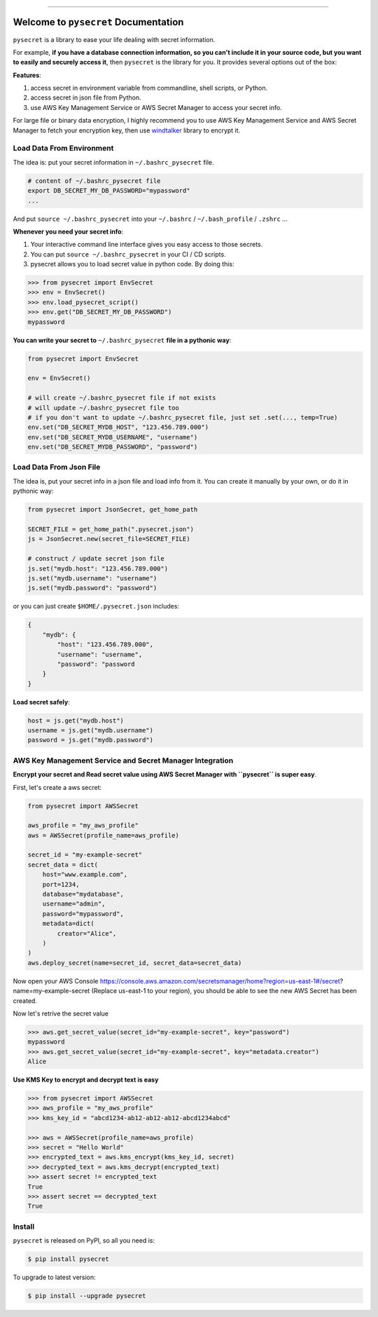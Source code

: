 .. image:: https://readthedocs.org/projects/pysecret/badge/?version=latest
    :target: https://pysecret.readthedocs.io/index.html
    :alt: Documentation Status

.. image:: https://travis-ci.org/MacHu-GWU/pysecret-project.svg?branch=master
    :target: https://travis-ci.org/MacHu-GWU/pysecret-project?branch=master

.. image:: https://codecov.io/gh/MacHu-GWU/pysecret-project/branch/master/graph/badge.svg
  :target: https://codecov.io/gh/MacHu-GWU/pysecret-project

.. image:: https://img.shields.io/pypi/v/pysecret.svg
    :target: https://pypi.python.org/pypi/pysecret

.. image:: https://img.shields.io/pypi/l/pysecret.svg
    :target: https://pypi.python.org/pypi/pysecret

.. image:: https://img.shields.io/pypi/pyversions/pysecret.svg
    :target: https://pypi.python.org/pypi/pysecret

.. image:: https://img.shields.io/badge/STAR_Me_on_GitHub!--None.svg?style=social
    :target: https://github.com/MacHu-GWU/pysecret-project

------


.. image:: https://img.shields.io/badge/Link-Document-blue.svg
      :target: https://pysecret.readthedocs.io/index.html

.. image:: https://img.shields.io/badge/Link-API-blue.svg
      :target: https://pysecret.readthedocs.io/py-modindex.html

.. image:: https://img.shields.io/badge/Link-Source_Code-blue.svg
      :target: https://pysecret.readthedocs.io/py-modindex.html

.. image:: https://img.shields.io/badge/Link-Install-blue.svg
      :target: `install`_

.. image:: https://img.shields.io/badge/Link-GitHub-blue.svg
      :target: https://github.com/MacHu-GWU/pysecret-project

.. image:: https://img.shields.io/badge/Link-Submit_Issue-blue.svg
      :target: https://github.com/MacHu-GWU/pysecret-project/issues

.. image:: https://img.shields.io/badge/Link-Request_Feature-blue.svg
      :target: https://github.com/MacHu-GWU/pysecret-project/issues

.. image:: https://img.shields.io/badge/Link-Download-blue.svg
      :target: https://pypi.org/pypi/pysecret#files


Welcome to ``pysecret`` Documentation
==============================================================================

``pysecret`` is a library to ease your life dealing with secret information.

For example, **if you have a database connection information, so you can't include it in your source code, but you want to easily and securely access it**, then ``pysecret`` is the library for you. It provides several options out of the box:

**Features**:

1. access secret in environment variable from commandline, shell scripts, or Python.
2. access secret in json file from Python.
3. use AWS Key Management Service or AWS Secret Manager to access your secret info.

For large file or binary data encryption, I highly recommend you to use AWS Key Management Service and AWS Secret Manager to fetch your encryption key, then use `windtalker <https://pypi.org/project/windtalker/>`_ library to encrypt it.



Load Data From Environment
------------------------------------------------------------------------------

The idea is: put your secret information in ``~/.bashrc_pysecret`` file.

.. code-block:: bash

    # content of ~/.bashrc_pysecret file
    export DB_SECRET_MY_DB_PASSWORD="mypassword"
    ...

And put ``source ~/.bashrc_pysecret`` into your ``~/.bashrc`` / ``~/.bash_profile`` / ``.zshrc`` ...

**Whenever you need your secret info**:

1. Your interactive command line interface gives you easy access to those secrets.
2. You can put ``source ~/.bashrc_pysecret`` in your CI / CD scripts.
3. pysecret allows you to load secret value in python code. By doing this:

.. code-block:: python

    >>> from pysecret import EnvSecret
    >>> env = EnvSecret()
    >>> env.load_pysecret_script()
    >>> env.get("DB_SECRET_MY_DB_PASSWORD")
    mypassword

**You can write your secret to** ``~/.bashrc_pysecret`` **file in a pythonic way**:

.. code-block:: python

    from pysecret import EnvSecret

    env = EnvSecret()

    # will create ~/.bashrc_pysecret file if not exists
    # will update ~/.bashrc_pysecret file too
    # if you don't want to update ~/.bashrc_pysecret file, just set .set(..., temp=True)
    env.set("DB_SECRET_MYDB_HOST", "123.456.789.000")
    env.set("DB_SECRET_MYDB_USERNAME", "username")
    env.set("DB_SECRET_MYDB_PASSWORD", "password")


Load Data From Json File
------------------------------------------------------------------------------

The idea is, put your secret info in a json file and load info from it. You can create it manually by your own, or do it in pythonic way:

.. code-block:: python

    from pysecret import JsonSecret, get_home_path

    SECRET_FILE = get_home_path(".pysecret.json")
    js = JsonSecret.new(secret_file=SECRET_FILE)

    # construct / update secret json file
    js.set("mydb.host": "123.456.789.000")
    js.set("mydb.username": "username")
    js.set("mydb.password": "password")

or you can just create ``$HOME/.pysecret.json`` includes:

.. code-block:: python

    {
        "mydb": {
            "host": "123.456.789.000",
            "username": "username",
            "password": "password
        }
    }

**Load secret safely**:

.. code-block:: python

    host = js.get("mydb.host")
    username = js.get("mydb.username")
    password = js.get("mydb.password")


AWS Key Management Service and Secret Manager Integration
------------------------------------------------------------------------------

**Encrypt your secret and Read secret value using AWS Secret Manager with ``pysecret`` is super easy**.

First, let's create a aws secret:

.. code-block:: python

    from pysecret import AWSSecret

    aws_profile = "my_aws_profile"
    aws = AWSSecret(profile_name=aws_profile)

    secret_id = "my-example-secret"
    secret_data = dict(
        host="www.example.com",
        port=1234,
        database="mydatabase",
        username="admin",
        password="mypassword",
        metadata=dict(
            creator="Alice",
        )
    )
    aws.deploy_secret(name=secret_id, secret_data=secret_data)

Now open your AWS Console https://console.aws.amazon.com/secretsmanager/home?region=us-east-1#/secret?name=my-example-secret (Replace us-east-1 to your region), you should be able to see the new AWS Secret has been created.

Now let's retrive the secret value

.. code-block:: python

    >>> aws.get_secret_value(secret_id="my-example-secret", key="password")
    mypassword
    >>> aws.get_secret_value(secret_id="my-example-secret", key="metadata.creator")
    Alice

**Use KMS Key to encrypt and decrypt text is easy**

.. code-block:: python

    >>> from pysecret import AWSSecret
    >>> aws_profile = "my_aws_profile"
    >>> kms_key_id = "abcd1234-ab12-ab12-ab12-abcd1234abcd"

    >>> aws = AWSSecret(profile_name=aws_profile)
    >>> secret = "Hello World"
    >>> encrypted_text = aws.kms_encrypt(kms_key_id, secret)
    >>> decrypted_text = aws.kms_decrypt(encrypted_text)
    >>> assert secret != encrypted_text
    True
    >>> assert secret == decrypted_text
    True


.. _install:

Install
------------------------------------------------------------------------------

``pysecret`` is released on PyPI, so all you need is:

.. code-block:: console

    $ pip install pysecret

To upgrade to latest version:

.. code-block:: console

    $ pip install --upgrade pysecret